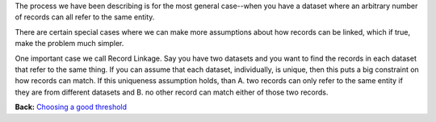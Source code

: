 The process we have been describing is for the most general case--when
you have a dataset where an arbitrary number of records can all refer to
the same entity.

There are certain special cases where we can make more assumptions about
how records can be linked, which if true, make the problem much simpler.

One important case we call Record Linkage. Say you have two datasets and
you want to find the records in each dataset that refer to the same
thing. If you can assume that each dataset, individually, is unique,
then this puts a big constraint on how records can match. If this
uniqueness assumption holds, than A. two records can only refer to the
same entity if they are from different datasets and B. no other record
can match either of those two records.

**Back:** `Choosing a good
threshold <https://github.com/open-city/dedupe/wiki/Choosing-a-good-threshold>`__
